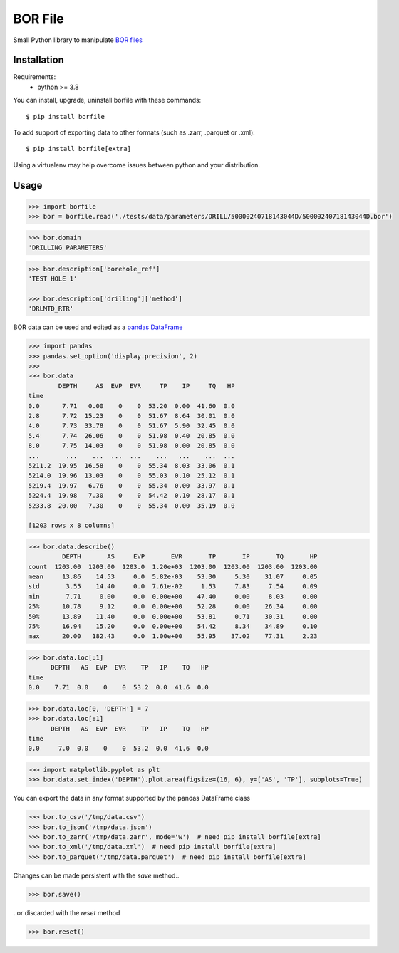 BOR File
========

Small Python library to manipulate `BOR files`_

Installation
------------

Requirements:
  - python >= 3.8

You can install, upgrade, uninstall borfile with these commands::

  $ pip install borfile

To add support of exporting data to other formats (such as .zarr, .parquet or .xml)::

  $ pip install borfile[extra]

Using a virtualenv may help overcome issues between python and your distribution.

Usage
-----

.. code-block:: python

  >>> import borfile
  >>> bor = borfile.read('./tests/data/parameters/DRILL/50000240718143044D/50000240718143044D.bor')


.. code-block:: python

  >>> bor.domain
  'DRILLING PARAMETERS'


.. code-block:: python

  >>> bor.description['borehole_ref']
  'TEST HOLE 1'

  >>> bor.description['drilling']['method']
  'DRLMTD_RTR'

BOR data can be used and edited as a `pandas DataFrame`_

.. code-block:: python

  >>> import pandas
  >>> pandas.set_option('display.precision', 2)
  >>>
  >>> bor.data
          DEPTH     AS  EVP  EVR     TP    IP     TQ   HP
  time
  0.0      7.71   0.00    0    0  53.20  0.00  41.60  0.0
  2.8      7.72  15.23    0    0  51.67  8.64  30.01  0.0
  4.0      7.73  33.78    0    0  51.67  5.90  32.45  0.0
  5.4      7.74  26.06    0    0  51.98  0.40  20.85  0.0
  8.0      7.75  14.03    0    0  51.98  0.00  20.85  0.0
  ...       ...    ...  ...  ...    ...   ...    ...  ...
  5211.2  19.95  16.58    0    0  55.34  8.03  33.06  0.1
  5214.0  19.96  13.03    0    0  55.03  0.10  25.12  0.1
  5219.4  19.97   6.76    0    0  55.34  0.00  33.97  0.1
  5224.4  19.98   7.30    0    0  54.42  0.10  28.17  0.1
  5233.8  20.00   7.30    0    0  55.34  0.00  35.19  0.0

  [1203 rows x 8 columns]

.. code-block:: python

  >>> bor.data.describe()
           DEPTH       AS     EVP       EVR       TP       IP       TQ       HP
  count  1203.00  1203.00  1203.0  1.20e+03  1203.00  1203.00  1203.00  1203.00
  mean     13.86    14.53     0.0  5.82e-03    53.30     5.30    31.07     0.05
  std       3.55    14.40     0.0  7.61e-02     1.53     7.83     7.54     0.09
  min       7.71     0.00     0.0  0.00e+00    47.40     0.00     8.03     0.00
  25%      10.78     9.12     0.0  0.00e+00    52.28     0.00    26.34     0.00
  50%      13.89    11.40     0.0  0.00e+00    53.81     0.71    30.31     0.00
  75%      16.94    15.20     0.0  0.00e+00    54.42     8.34    34.89     0.10
  max      20.00   182.43     0.0  1.00e+00    55.95    37.02    77.31     2.23

.. code-block:: python

  >>> bor.data.loc[:1]
        DEPTH   AS  EVP  EVR    TP   IP    TQ   HP
  time
  0.0    7.71  0.0    0    0  53.2  0.0  41.6  0.0

.. code-block:: python

  >>> bor.data.loc[0, 'DEPTH'] = 7
  >>> bor.data.loc[:1]
        DEPTH   AS  EVP  EVR    TP   IP    TQ   HP
  time
  0.0     7.0  0.0    0    0  53.2  0.0  41.6  0.0

.. code-block:: python

  >>> import matplotlib.pyplot as plt
  >>> bor.data.set_index('DEPTH').plot.area(figsize=(16, 6), y=['AS', 'TP'], subplots=True)

.. image:: docs/figure-example.png

You can export the data in any format supported by the pandas DataFrame class

.. code-block:: python

  >>> bor.to_csv('/tmp/data.csv')
  >>> bor.to_json('/tmp/data.json')
  >>> bor.to_zarr('/tmp/data.zarr', mode='w')  # need pip install borfile[extra]
  >>> bor.to_xml('/tmp/data.xml')  # need pip install borfile[extra]
  >>> bor.to_parquet('/tmp/data.parquet')  # need pip install borfile[extra]

Changes can be made persistent with the `save` method..

.. code-block:: python

  >>> bor.save()

..or discarded with the `reset` method

.. code-block:: python

  >>> bor.reset()

.. _`pandas DataFrame`: https://pandas.pydata.org/docs/reference/api/pandas.DataFrame.html
.. _`BOR files`: https://bor-form.at/en/
